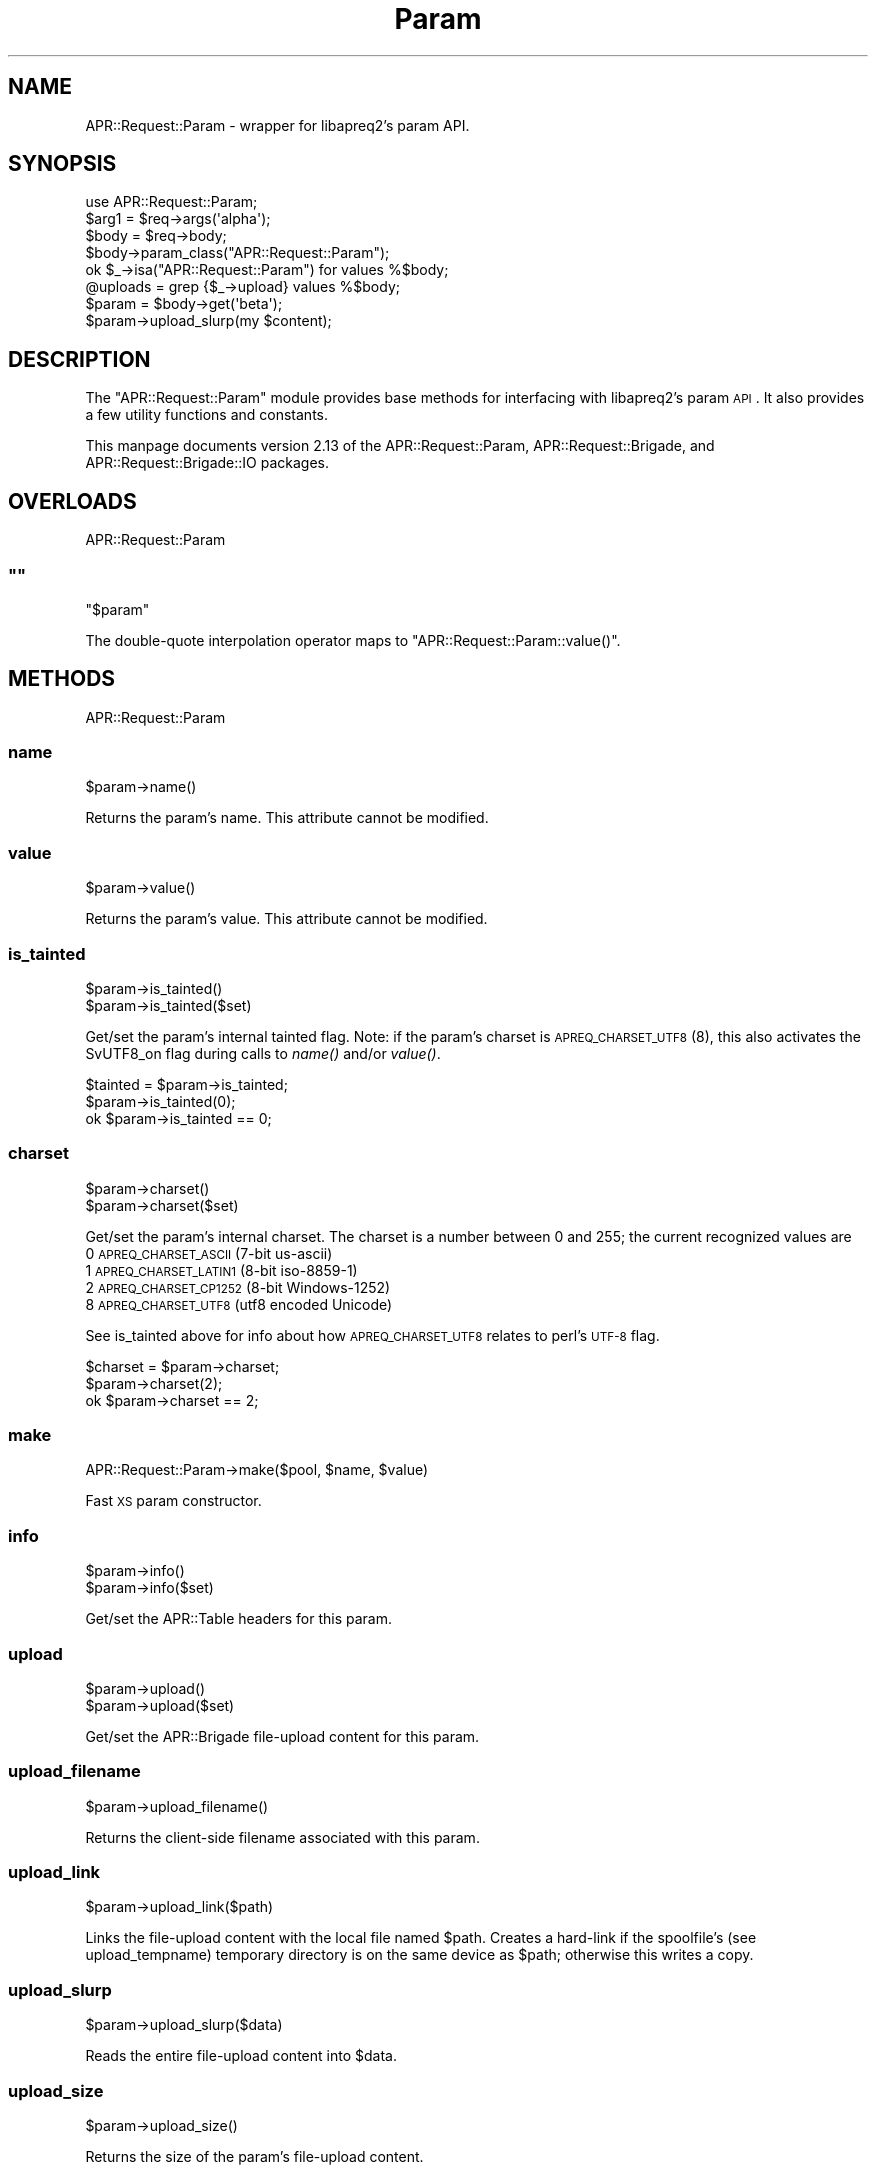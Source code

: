 .\" Automatically generated by Pod::Man 2.25 (Pod::Simple 3.20)
.\"
.\" Standard preamble:
.\" ========================================================================
.de Sp \" Vertical space (when we can't use .PP)
.if t .sp .5v
.if n .sp
..
.de Vb \" Begin verbatim text
.ft CW
.nf
.ne \\$1
..
.de Ve \" End verbatim text
.ft R
.fi
..
.\" Set up some character translations and predefined strings.  \*(-- will
.\" give an unbreakable dash, \*(PI will give pi, \*(L" will give a left
.\" double quote, and \*(R" will give a right double quote.  \*(C+ will
.\" give a nicer C++.  Capital omega is used to do unbreakable dashes and
.\" therefore won't be available.  \*(C` and \*(C' expand to `' in nroff,
.\" nothing in troff, for use with C<>.
.tr \(*W-
.ds C+ C\v'-.1v'\h'-1p'\s-2+\h'-1p'+\s0\v'.1v'\h'-1p'
.ie n \{\
.    ds -- \(*W-
.    ds PI pi
.    if (\n(.H=4u)&(1m=24u) .ds -- \(*W\h'-12u'\(*W\h'-12u'-\" diablo 10 pitch
.    if (\n(.H=4u)&(1m=20u) .ds -- \(*W\h'-12u'\(*W\h'-8u'-\"  diablo 12 pitch
.    ds L" ""
.    ds R" ""
.    ds C` ""
.    ds C' ""
'br\}
.el\{\
.    ds -- \|\(em\|
.    ds PI \(*p
.    ds L" ``
.    ds R" ''
'br\}
.\"
.\" Escape single quotes in literal strings from groff's Unicode transform.
.ie \n(.g .ds Aq \(aq
.el       .ds Aq '
.\"
.\" If the F register is turned on, we'll generate index entries on stderr for
.\" titles (.TH), headers (.SH), subsections (.SS), items (.Ip), and index
.\" entries marked with X<> in POD.  Of course, you'll have to process the
.\" output yourself in some meaningful fashion.
.ie \nF \{\
.    de IX
.    tm Index:\\$1\t\\n%\t"\\$2"
..
.    nr % 0
.    rr F
.\}
.el \{\
.    de IX
..
.\}
.\"
.\" Accent mark definitions (@(#)ms.acc 1.5 88/02/08 SMI; from UCB 4.2).
.\" Fear.  Run.  Save yourself.  No user-serviceable parts.
.    \" fudge factors for nroff and troff
.if n \{\
.    ds #H 0
.    ds #V .8m
.    ds #F .3m
.    ds #[ \f1
.    ds #] \fP
.\}
.if t \{\
.    ds #H ((1u-(\\\\n(.fu%2u))*.13m)
.    ds #V .6m
.    ds #F 0
.    ds #[ \&
.    ds #] \&
.\}
.    \" simple accents for nroff and troff
.if n \{\
.    ds ' \&
.    ds ` \&
.    ds ^ \&
.    ds , \&
.    ds ~ ~
.    ds /
.\}
.if t \{\
.    ds ' \\k:\h'-(\\n(.wu*8/10-\*(#H)'\'\h"|\\n:u"
.    ds ` \\k:\h'-(\\n(.wu*8/10-\*(#H)'\`\h'|\\n:u'
.    ds ^ \\k:\h'-(\\n(.wu*10/11-\*(#H)'^\h'|\\n:u'
.    ds , \\k:\h'-(\\n(.wu*8/10)',\h'|\\n:u'
.    ds ~ \\k:\h'-(\\n(.wu-\*(#H-.1m)'~\h'|\\n:u'
.    ds / \\k:\h'-(\\n(.wu*8/10-\*(#H)'\z\(sl\h'|\\n:u'
.\}
.    \" troff and (daisy-wheel) nroff accents
.ds : \\k:\h'-(\\n(.wu*8/10-\*(#H+.1m+\*(#F)'\v'-\*(#V'\z.\h'.2m+\*(#F'.\h'|\\n:u'\v'\*(#V'
.ds 8 \h'\*(#H'\(*b\h'-\*(#H'
.ds o \\k:\h'-(\\n(.wu+\w'\(de'u-\*(#H)/2u'\v'-.3n'\*(#[\z\(de\v'.3n'\h'|\\n:u'\*(#]
.ds d- \h'\*(#H'\(pd\h'-\w'~'u'\v'-.25m'\f2\(hy\fP\v'.25m'\h'-\*(#H'
.ds D- D\\k:\h'-\w'D'u'\v'-.11m'\z\(hy\v'.11m'\h'|\\n:u'
.ds th \*(#[\v'.3m'\s+1I\s-1\v'-.3m'\h'-(\w'I'u*2/3)'\s-1o\s+1\*(#]
.ds Th \*(#[\s+2I\s-2\h'-\w'I'u*3/5'\v'-.3m'o\v'.3m'\*(#]
.ds ae a\h'-(\w'a'u*4/10)'e
.ds Ae A\h'-(\w'A'u*4/10)'E
.    \" corrections for vroff
.if v .ds ~ \\k:\h'-(\\n(.wu*9/10-\*(#H)'\s-2\u~\d\s+2\h'|\\n:u'
.if v .ds ^ \\k:\h'-(\\n(.wu*10/11-\*(#H)'\v'-.4m'^\v'.4m'\h'|\\n:u'
.    \" for low resolution devices (crt and lpr)
.if \n(.H>23 .if \n(.V>19 \
\{\
.    ds : e
.    ds 8 ss
.    ds o a
.    ds d- d\h'-1'\(ga
.    ds D- D\h'-1'\(hy
.    ds th \o'bp'
.    ds Th \o'LP'
.    ds ae ae
.    ds Ae AE
.\}
.rm #[ #] #H #V #F C
.\" ========================================================================
.\"
.IX Title "Param 3"
.TH Param 3 "2019-02-21" "perl v5.16.3" "User Contributed Perl Documentation"
.\" For nroff, turn off justification.  Always turn off hyphenation; it makes
.\" way too many mistakes in technical documents.
.if n .ad l
.nh
.SH "NAME"
APR::Request::Param \- wrapper for libapreq2's param API.
.SH "SYNOPSIS"
.IX Header "SYNOPSIS"
.Vb 1
\&  use APR::Request::Param;
\&
\&  $arg1 = $req\->args(\*(Aqalpha\*(Aq);
\&  $body = $req\->body;
\&  $body\->param_class("APR::Request::Param");
\&  ok $_\->isa("APR::Request::Param") for values %$body;
\&
\&  @uploads = grep {$_\->upload} values %$body;
\&  $param = $body\->get(\*(Aqbeta\*(Aq);
\&  $param\->upload_slurp(my $content);
.Ve
.SH "DESCRIPTION"
.IX Header "DESCRIPTION"
The \f(CW\*(C`APR::Request::Param\*(C'\fR module provides base methods
for interfacing with libapreq2's param \s-1API\s0.  It also provides
a few utility functions and constants.
.PP
This manpage documents version 2.13
of the APR::Request::Param, APR::Request::Brigade,
and APR::Request::Brigade::IO packages.
.SH "OVERLOADS"
.IX Header "OVERLOADS"
APR::Request::Param
.ie n .SS """"""
.el .SS "``''"
.IX Subsection """"""
.Vb 1
\&    "$param"
.Ve
.PP
The double-quote interpolation operator maps to
\&\f(CW\*(C`APR::Request::Param::value()\*(C'\fR.
.SH "METHODS"
.IX Header "METHODS"
APR::Request::Param
.SS "name"
.IX Subsection "name"
.Vb 1
\&    $param\->name()
.Ve
.PP
Returns the param's name.
This attribute cannot be modified.
.SS "value"
.IX Subsection "value"
.Vb 1
\&    $param\->value()
.Ve
.PP
Returns the param's value.
This attribute cannot be modified.
.SS "is_tainted"
.IX Subsection "is_tainted"
.Vb 2
\&    $param\->is_tainted()
\&    $param\->is_tainted($set)
.Ve
.PP
Get/set the param's internal tainted flag.
Note: if the param's charset is \s-1APREQ_CHARSET_UTF8\s0 (8),
this also activates the SvUTF8_on flag during calls
to \fIname()\fR and/or \fIvalue()\fR.
.PP
.Vb 3
\&    $tainted = $param\->is_tainted;
\&    $param\->is_tainted(0);
\&    ok $param\->is_tainted == 0;
.Ve
.SS "charset"
.IX Subsection "charset"
.Vb 2
\&    $param\->charset()
\&    $param\->charset($set)
.Ve
.PP
Get/set the param's internal charset.  The charset
is a number between 0 and 255; the current recognized
values are
.IP "0 \s-1APREQ_CHARSET_ASCII\s0    (7\-bit us-ascii)" 4
.IX Item "0 APREQ_CHARSET_ASCII    (7-bit us-ascii)"
.PD 0
.IP "1 \s-1APREQ_CHARSET_LATIN1\s0   (8\-bit iso\-8859\-1)" 4
.IX Item "1 APREQ_CHARSET_LATIN1   (8-bit iso-8859-1)"
.IP "2 \s-1APREQ_CHARSET_CP1252\s0   (8\-bit Windows\-1252)" 4
.IX Item "2 APREQ_CHARSET_CP1252   (8-bit Windows-1252)"
.IP "8 \s-1APREQ_CHARSET_UTF8\s0     (utf8 encoded Unicode)" 4
.IX Item "8 APREQ_CHARSET_UTF8     (utf8 encoded Unicode)"
.PD
.PP
See is_tainted above for info about how \s-1APREQ_CHARSET_UTF8\s0
relates to perl's \s-1UTF\-8\s0 flag.
.PP
.Vb 3
\&    $charset = $param\->charset;
\&    $param\->charset(2);
\&    ok $param\->charset == 2;
.Ve
.SS "make"
.IX Subsection "make"
.Vb 1
\&    APR::Request::Param\->make($pool, $name, $value)
.Ve
.PP
Fast \s-1XS\s0 param constructor.
.SS "info"
.IX Subsection "info"
.Vb 2
\&    $param\->info()
\&    $param\->info($set)
.Ve
.PP
Get/set the APR::Table headers for this param.
.SS "upload"
.IX Subsection "upload"
.Vb 2
\&    $param\->upload()
\&    $param\->upload($set)
.Ve
.PP
Get/set the APR::Brigade file-upload content for this param.
.SS "upload_filename"
.IX Subsection "upload_filename"
.Vb 1
\&    $param\->upload_filename()
.Ve
.PP
Returns the client-side filename associated with this param.
.SS "upload_link"
.IX Subsection "upload_link"
.Vb 1
\&    $param\->upload_link($path)
.Ve
.PP
Links the file-upload content with the local file named \f(CW$path\fR.
Creates a hard-link if the spoolfile's (see upload_tempname)
temporary directory is on the same device as \f(CW$path\fR;
otherwise this writes a copy.
.SS "upload_slurp"
.IX Subsection "upload_slurp"
.Vb 1
\&    $param\->upload_slurp($data)
.Ve
.PP
Reads the entire file-upload content into \f(CW$data\fR.
.SS "upload_size"
.IX Subsection "upload_size"
.Vb 1
\&    $param\->upload_size()
.Ve
.PP
Returns the size of the param's file-upload content.
.SS "upload_type"
.IX Subsection "upload_type"
.Vb 1
\&    $param\->upload_type()
.Ve
.PP
Returns the MIME-type of the param's file-upload content.
.SS "upload_tempname"
.IX Subsection "upload_tempname"
.Vb 1
\&    $param\->upload_tempname()
.Ve
.PP
Returns the name of the local spoolfile for this param.
.SS "upload_io"
.IX Subsection "upload_io"
.Vb 1
\&    $param\->upload_io()
.Ve
.PP
Returns an APR::Request::Brigade::IO object, which can
be treated as a non-seekable \s-1IO\s0 stream.
.SS "upload_fh"
.IX Subsection "upload_fh"
.Vb 1
\&    $param\->upload_fh()
.Ve
.PP
Returns a seekable filehandle representing the file-upload content.
.SH "METHODS"
.IX Header "METHODS"
APR::Request::Brigade
.PP
This class is derived from APR::Brigade, providing additional
methods for \s-1TIEHANDLE\s0, \s-1READ\s0 and \s-1READLINE\s0.  To be memory efficient,
these methods delete buckets from the brigade as soon as their
data is actually read, so you cannot \f(CW\*(C`seek\*(C'\fR on handles tied to
this class.  Such handles have semantics similar to that of a
read-only socket.
.SS "new, \s-1TIEHANDLE\s0"
.IX Subsection "new, TIEHANDLE"
.Vb 1
\&    APR::Request::Brigade\->TIEHANDLE($bb)
.Ve
.PP
Creates a copy of the bucket brigade represented by \f(CW$bb\fR, and
blesses that copy into the APR::Request::Brigade class.  This
provides syntactic sugar for using perl's builtin \f(CW\*(C`read\*(C'\fR, \f(CW\*(C`readline\*(C'\fR,
and \f(CW\*(C`<>\*(C'\fR operations on handles tied to this package:
.PP
.Vb 4
\&    use Symbol;
\&    $fh = gensym;
\&    tie *$fh, "APR::Request::Brigade", $bb;
\&    print while <$fh>;
.Ve
.SS "\s-1READ\s0"
.IX Subsection "READ"
.Vb 3
\&    $bb\->READ($contents)
\&    $bb\->READ($contents, $length)
\&    $bb\->READ($contents, $length, $offset)
.Ve
.PP
Reads data from the brigade \f(CW$bb\fR into \f(CW$contents\fR.  When omitted
\&\f(CW$length\fR defaults to \f(CW\*(C`\-1\*(C'\fR, which reads the first bucket into \f(CW$contents\fR.
A positive \f(CW$length\fR will read in \f(CW$length\fR bytes, or the remainder of the
brigade, whichever is greater. \f(CW$offset\fR represents the index in \f(CW$context\fR
to read the new data.
.SS "\s-1READLINE\s0"
.IX Subsection "READLINE"
.Vb 1
\&    $bb\->READLINE()
.Ve
.PP
Returns the first line of data from the bride. Lines are terminated by
linefeeds (the '\e012' character), but we may eventually use \f(CW$/\fR instead.
.SH "METHODS"
.IX Header "METHODS"
APR::Request::Brigade::IO
.SS "read"
.IX Subsection "read"
\&\s-1OO\s0 interface to APR::Request::Brigade::READ.
.SS "readline"
.IX Subsection "readline"
\&\s-1OO\s0 interface to APR::Request::Brigade::READLINE.
.SH "SEE ALSO"
.IX Header "SEE ALSO"
APR::Request, APR::Table, APR::Brigade.
.SH "COPYRIGHT"
.IX Header "COPYRIGHT"
.Vb 6
\&  Licensed to the Apache Software Foundation (ASF) under one or more
\&  contributor license agreements.  See the NOTICE file distributed with
\&  this work for additional information regarding copyright ownership.
\&  The ASF licenses this file to You under the Apache License, Version 2.0
\&  (the "License"); you may not use this file except in compliance with
\&  the License.  You may obtain a copy of the License at
\&
\&      http://www.apache.org/licenses/LICENSE\-2.0
\&
\&  Unless required by applicable law or agreed to in writing, software
\&  distributed under the License is distributed on an "AS IS" BASIS,
\&  WITHOUT WARRANTIES OR CONDITIONS OF ANY KIND, either express or implied.
\&  See the License for the specific language governing permissions and
\&  limitations under the License.
.Ve
